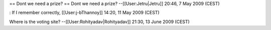 == Dont we need a prize? == Dont we need a prize? --[[User:Jetru|Jetru]]
20:46, 7 May 2009 (CEST)

: If I remember correctly, [[User:j-bThannoy]] 14:20, 11 May 2009 (CEST)

Where is the voting site? --[[User:Rohityadav|Rohityadav]] 21:30, 13
June 2009 (CEST)
